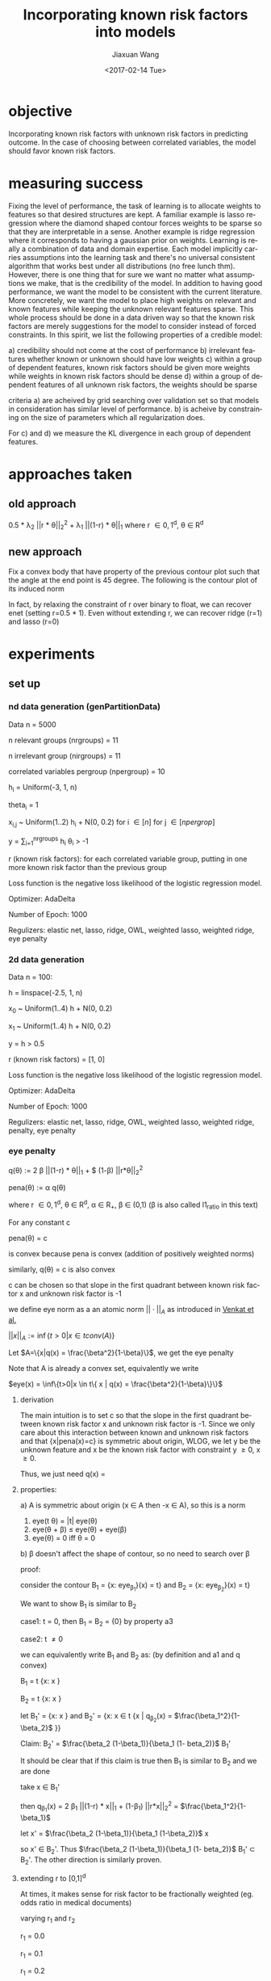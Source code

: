 #+TITLE: Incorporating known risk factors into models
#+DATE: <2017-02-14 Tue>
#+AUTHOR: Jiaxuan Wang
#+EMAIL: jiaxuan@umich
#+OPTIONS: ':nil *:t -:t ::t <:t H:3 \n:nil ^:t arch:headline author:t c:nil
#+OPTIONS: creator:comment d:(not "LOGBOOK") date:t e:t email:nil f:t inline:t
#+OPTIONS: num:t p:nil pri:nil stat:t tags:t tasks:t tex:t timestamp:t toc:nil
#+OPTIONS: todo:t |:t
#+CREATOR: Emacs 24.5.1 (Org mode 8.2.10)
#+DESCRIPTION:
#+EXCLUDE_TAGS: noexport
#+KEYWORDS:
#+LANGUAGE: en
#+SELECT_TAGS: export

* objective
Incorporating known risk factors with unknown risk factors in predicting outcome. 
In the case of choosing between correlated variables, the model should favor
known risk factors.

* measuring success

Fixing the level of performance, the task of learning is to allocate weights to
features so that desired structures are kept. A familiar example is lasso
regression where the diamond shaped contour forces weights to be sparse so that
they are interpretable in a sense. Another example is ridge regression where it
corresponds to having a gaussian prior on weights. Learning is really a
combination of data and domain expertise. Each model implicitly carries
assumptions into the learning task and there's no universal consistent algorithm
that works best under all distributions (no free lunch thm). However, there is
one thing that for sure we want no matter what assumptions we make, that is the
credibility of the model. In addition to having good performance, we want the
model to be consistent with the current literature. More concretely, we want the
model to place high weights on relevant and known features while keeping the
unknown relevant features sparse. This whole process should be done in a data
driven way so that the known risk factors are merely suggestions for the model
to consider instead of forced constraints. In this spirit, we list the following
properties of a credible model:

a) credibility should not come at the cost of performance
b) irrelevant features whether known or unknown should have low weights
c) within a group of dependent features, known risk factors should be given more
weights while weights in known risk factors should be dense
d) within a group of dependent features of all unknown risk factors, the weights
should be sparse

criteria a) are acheived by grid searching over validation set so that
models in consideration has similar level of performance. b) is acheive by
constraining on the size of parameters which all regularization does.

For c) and d) we measure the KL divergence in each group of dependent features.

* approaches taken

** old approach 

0.5 * \lambda_2 ||r * \theta||_2^2 + \lambda_1 ||(1-r) * \theta||_1
where r \in {0,1}^d, \theta \in R^d

[[./contour/penalty.png]]

** new approach

Fix a convex body that have property of the previous contour plot such that the
angle at the end point is 45 degree. The following is the contour plot of its
induced norm

[[./contour/eye.png]]



In fact, by relaxing the constraint of r over binary to float, we can recover
enet (setting r=0.5 * 1). Even without extending r, we can recover ridge (r=1) 
and lasso (r=0)

[[./contour/eye_enet.png]]

[[./contour/eye_ridge.png]]

[[./contour/eye_lasso.png]]

* experiments
** set up
*** nd data generation (genPartitionData)

Data n = 5000

n relevant groups (nrgroups) = 11

n irrelevant group (nirgroups) = 11

correlated variables pergroup (npergroup) = 10

h_i = Uniform(-3, 1, n)

theta_i = 1

x_{i,j} ~ Uniform(1..2) h_i + N(0, 0.2) for i \in [n] for j \in [npergrop]

y = \sum_{i=1}^{nrgroups} h_i \theta_i > -1

r (known risk factors): for each correlated variable group, putting in one
more known risk factor than the previous group

Loss function is the negative loss likelihood of the logistic regression model.

Optimizer: AdaDelta

Number of Epoch: 1000

Regulizers: elastic net, lasso, ridge, OWL, weighted lasso, weighted ridge, 
eye penalty

*** 2d data generation

Data n = 100:

[[./figures/data.png]]

h = linspace(-2.5, 1, n)

x_0 ~ Uniform(1..4) h + N(0, 0.2)

x_1 ~ Uniform(1..4) h + N(0, 0.2)

y = h > 0.5

r (known risk factors) = [1, 0]

Loss function is the negative loss likelihood of the logistic regression model.

Optimizer: AdaDelta

Number of Epoch: 1000

Regulizers: elastic net, lasso, ridge, OWL, weighted lasso, weighted ridge,
penalty, eye penalty

*** eye penalty

q(\theta) := 2 \beta ||(1-r) * \theta||_1 + $
(1-\beta) ||r*\theta||_2^2

pena(\theta) := \alpha q(\theta)

where r \in {0,1}^d, \theta \in R^d, \alpha \in R_{+}, \beta \in (0,1) (\beta is also
called l1_ratio in this text)

For any constant c

pena(\theta) = c

is convex because pena is convex (addition of positively weighted norms)

similarly, q(\theta) = c is also convex

c can be chosen so that slope in the first quadrant between known risk
factor x and unknown risk factor is -1

we define eye norm as a an atomic norm $||\cdot||_A$ as introduced in [[https://people.eecs.berkeley.edu/~brecht/papers/2010-crpw_inverse_problems.pdf][Venkat et al.]]

$||x||_A := \inf\{t>0|x \in t conv(A)\}$

Let $A=\{x|q(x) = \frac{\beta^2}{1-\beta}\}$, we get the eye
penalty

Note that A is already a convex set, equivalently we write

$eye(x) = \inf\{t>0|x \in t\{ x | q(x) = \frac{\beta^2}{1-\beta}\}\}$

**** derivation

The main intuition is to set c so that the slope in the first quadrant between known risk
factor x and unknown risk factor is -1. Since we only care about this
interaction between known and unknown risk factors and that {x|pena(x)=c} is
symmetric about origin, WLOG, we let y be the unknown feature and x be the known
risk factor with constraint y \geq 0, x \geq 0. 

\begin{align}
&\  \alpha [2 \beta y + (1-\beta) x^2] = c \\
&\rightarrow 2 \beta y + (1-\beta) x^2 = \frac{c}{\alpha} \\
&\rightarrow y = \frac{c}{2\alpha\beta} - \frac{(1-\beta) x^2}{2 \beta}\\
&\rightarrow y = 0 \Rightarrow x = \sqrt{\frac{c}{\alpha(1-\beta)}}\\ 
&\rightarrow f'(x) = -\frac{(1-\beta)}{\beta}x\\
&\rightarrow f'(\sqrt{\frac{c}{\alpha(1-\beta)}}) = -\frac{1-\beta}{\beta} \sqrt{\frac{c}{\alpha(1-\beta)}} = -1 \\
&\rightarrow c = \frac{\alpha\beta^2}{1-\beta}\\
&\rightarrow 2 \beta y + (1-\beta) x^2 = \frac{\beta^2}{1-\beta}
\end{align}

Thus, we just need q(x) = \frac{\beta^2}{1-\beta}

**** properties:
a) A is symmetric about origin (x \in A then -x \in A), so this is a norm
1) eye(t \theta) = |t| eye(\theta)
2) eye(\theta + \beta) \leq eye(\theta) + eye(\beta)
3) eye(\theta) = 0 iff \theta = 0

b) \beta doesn't affect the shape of contour, so no need to
search over \beta

proof: 

consider the contour B_1 = {x: eye_{\beta_1}}(x) = t} and
B_2 = {x: eye_{\beta_2}}(x) = t}

We want to show B_1 is similar to B_2

case1: t = 0, then B_1 = B_2 = {0} by property a3

case2: t \neq 0

we can equivalently write B_1 and B_2 as: (by definition and a1 and q convex)

B_1 = t {x: x \in {x | q_{\beta_1}(x) = $\frac{\beta_1^2}{1-\beta_1}$ }}

B_2 = t {x: x \in {x | q_{\beta_2}(x) = $\frac{\beta_2^2}{1-\beta_2}$ }}

let B_1' = {x: x \in {x | q_{\beta_1}(x) = $\frac{\beta_1^2}{1-\beta_1}$ }}
and B_2' = {x: x \in t {x | q_{\beta_2}(x) = $\frac{\beta_1^2}{1-\beta_2}$ }}

Claim: B_2' = $\frac{\beta_2 (1-\beta_1)}{\beta_1 (1-
beta_2)}$ B_1'

It should be clear that if this claim is true then B_1 is similar to B_2
and we are done

take x \in B_1'

then q_{\beta_1}(x) = 2 \beta_1 ||(1-r) * x||_1 +
(1-\beta_1) ||r*x||_2^2 = $\frac{\beta_1^2}{1-\beta_1}$

let x' = $\frac{\beta_2 (1-\beta_1)}{\beta_1 (1-\beta_2)}$ x

\begin{align}
q_{\beta_2}(x') &= 2 \beta_2 ||(1-r) * x'||_1 +
 (1-\beta_2) ||r*x'||_2^2\\
&= \frac{2 \beta_2^2 (1-\beta_1)}{\beta_1 (1-\beta_2)} ||(1-r) * x||_1 + 
\frac{\beta_2^2 (1-\beta_1)^2}{\beta_1^2 (1-\beta_2)} ||r*x||_2^2\\
&= \frac{\beta_2^2 (1-\beta_1)}{\beta_1^2 (1-\beta_2)} (2 \beta_1 ||(1-r) * x||_1 +
(1-\beta_1) ||r*x||_2^2)\\
&= \frac{\beta_2^2 (1-\beta_1)}{\beta_1^2 (1-\beta_2)} \frac{\beta_1^2}{1-\beta_1} \\
&= \frac{\beta_2^2}{1-\beta_2}
\end{align}

so x' \in B_2'. Thus $\frac{\beta_2 (1-\beta_1)}{\beta_1 (1-
beta_2)}$ B_1' \subset B_2'. The other direction is similarly proven.









**** extending r to [0,1]^d 
At times, it makes sense for risk factor to be fractionally weighted (eg. odds
ratio in medical documents)

varying r_1 and r_2

r_1 = 0.0

[[./contour/eye_0_0.png]]

r_1 = 0.1

[[./contour/eye_0_1.png]]

r_1 = 0.2

[[./contour/eye_0_2.png]]

r_1 = 0.3

[[./contour/eye_0_3.png]]

r_1 = 0.4

[[./contour/eye_0_4.png]]

r_1 = 0.5

[[./contour/eye_0_5.png]]

r_1 = 0.6

[[./contour/eye_0_6.png]]

r_1 = 0.7

[[./contour/eye_0_7.png]]

r_1 = 0.8

[[./contour/eye_0_8.png]]

r_1 = 0.9

[[./contour/eye_0_9.png]]

r_1 = 1.0

[[./contour/eye_1_0.png]]

*** elastic net
\alpha * (c * ||\theta||_1 + 0.5 * (1 - c) * ||\theta||_2^2) where c is a scaler

[[./contour/enet_add.png]] 

*** lasso
\alpha * ||\theta||_1

[[./contour/lasso_add.png]]

*** ridge
0.5 * \alpha * ||\theta||_2^2

[[./contour/ridge_add.png]]

*** OWL
\alpha * \sum_{i=1}^n w_i |x|_{[i]} where w \in K_{m+} (monotone nonnegative cone)

[[./contour/OWL_w1=2>w2=1.png]]

degenerated case: back to lasso

[[./contour/OWL_w1=1=w2=1.png]]

degenerated case: back to l_{\inf}

[[./contour/OWL_w1=2>w2=0.png]]

some properties:

generalization of OSCAR norm

symmetry with respect to signed permutations

in the regular case, the minimal atomic set for this norm is known (the corners
are easily calculated)

*** weighted lasso
\alpha * ||w * \theta||_1 where w \in R_+^d

[[./contour/wlasso_add.png]]

*** weighted ridge 
0.5 * \alpha * ||w * \theta||_2^2 where w \in R_{+}^{d}

[[./contour/wridge_add.png]]

*** old penalty
\alpha * (0.5 * (1-c) * ||r * \theta||_2^2 + c * ||(1-r) * \theta||_1)
where r \in {0,1}^d, \theta \in R^d, \alpha \in R, c \in R

[[./contour/penalty_add.png]]


** running procedure

*** first run (regularized b)

b regularized

fix hyperparmeters to predefined value

repeat the following 100 times:

generate data (x2 = 2x1), run the selected regularizers, record \theta

*** second run (unregularized b, validation)

b unregularized

generate two datasets (x2 = 2x1), one for training, one for validation

parameter search over the different hyperparams of the regularizers

for each regularizer, use the hyperparmeters that acheives the minimal loss

repeat the following 100 times:

generate data, run the selected regularizers, record \theta

*** third run (data normalized, eye penalty)

b unregularized

generate two datasets (x2 = 2x1), one for training, one for validation

normalize the data to 2 mean and 2 variance (validaton data is normalized
using mean and variance for the training data)

parameter search over the different hyperparams of the regularizers

for each regularizer, use the hyperparmeters that acheives the minimal loss

repeat the following 100 times:

generate data, normalize data, run the selected regularizers, record \theta

The choosing criteria is still loss b/c AUROC is always going to be 1 in the
deterministic case:

[[./old_figures/$x_0$_distribution.png]]

[[./old_figures/$x_1$_distribution.png]]

[[./old_figures/$x_2$_distribution.png]]

[[file:old_figures/avg_reg.png]]

*** Fourth run (noise added)

b unregularized

generate two datasets, one for training, one for validation

normalize the data to 2 mean and 2 variance (validaton data is normalized
using mean and variance for the training data)

parameter search over the different hyperparams of the regularizers

for each regularizer, use the hyperparmeters that acheives the minimal loss

repeat the following 100 times:

generate data (x_i = Uniform(0..4) h + N(0,0.2)), normalize data, run the selected regularizers, record \theta

The choosing criteria is loss

[[./figures/$x_0$_distribution.png]]

[[./figures/$x_1$_distribution.png]]

[[./figures/$x_2$_distribution.png]]

[[file:figures/avg_reg.png]]

hyper parameter used:
+ enet(0.01, 0.2)
+ eye(array([ 1.,  0.]), 0.01, 0.4)
+ lasso(0.0001)
+ OWL([2, 1], 0.01)
+ penalty(array([ 1.,  0.]), 0.1, 1.0)
+ ridge(0.001)
+ weightedLasso(array([ 1.,  2.]), 0.01)
+ weightedRidge(array([ 1.,  2.]), 0.01)

The sparsity in penalty can be explained as I placed no constraint on known risk
factor (l1 ratio is 1), so it only regularizes x_1 not x_0

[[./figures/main_players_x0.png]]

[[./figures/main_players_x1.png]]

*** fifth run (nd data)
b unregularized

generate two datasets, one for training, one for validation

normalize the data to 2 mean and 2 variance (validaton data is normalized
using mean and variance for the training data)

parameter search over the different hyperparams of the regularizers

for each regularizer, use the hyperparmeters that acheives the minimal loss

repeat the following 100 times:

generate data (detailed in nd data generation section), normalize data, run the selected regularizers, record \theta

The choosing criteria is loss

KL divergence with optimal:

eye: 1.96333198572

wlasso: 2.45327734993

wridge: 6.42889655902

ridge: 9.81652952705

owl: 10.1766673789

lasso: 10.2680425337

enet: 10.7163880506

